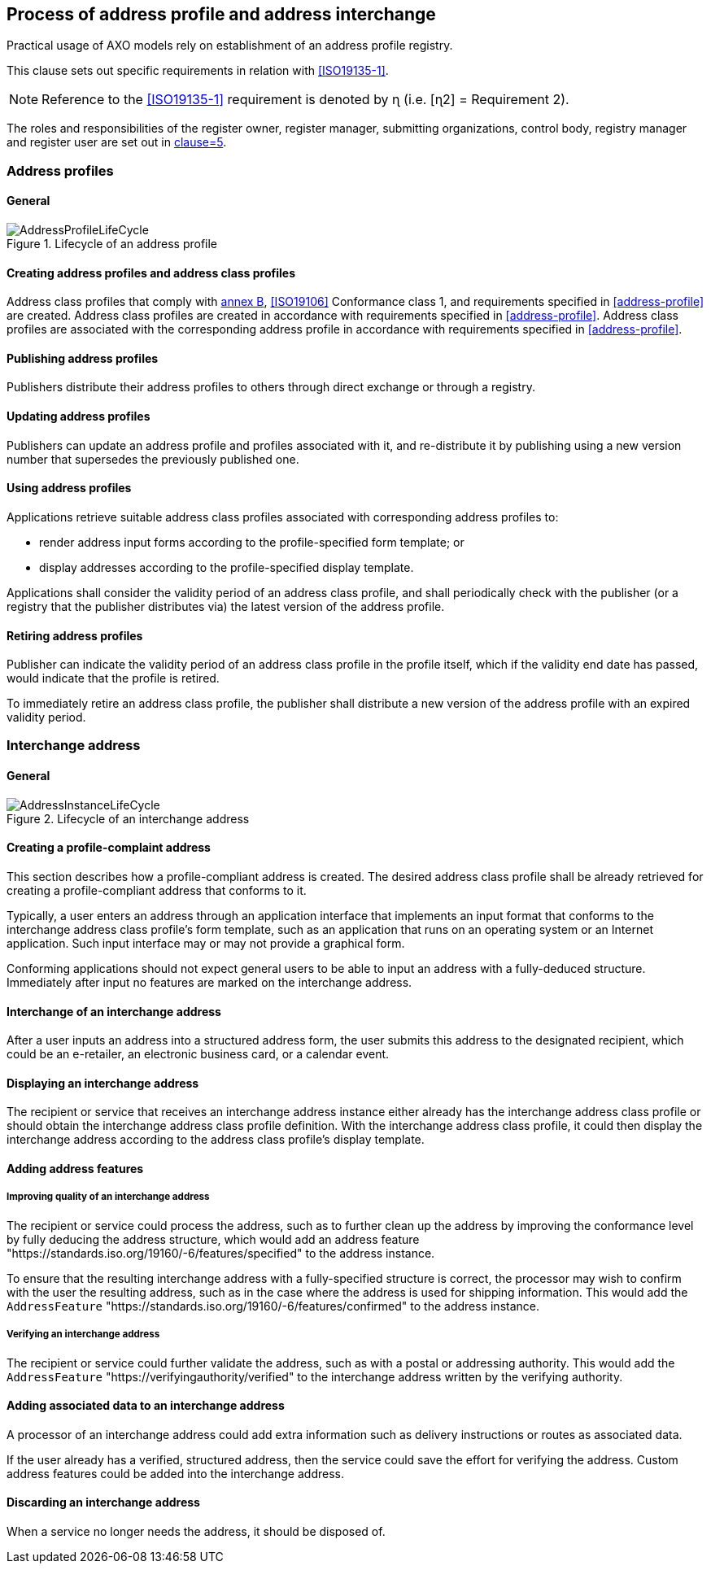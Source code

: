 
== Process of address profile and address interchange

Practical usage of AXO models rely on establishment of an
address profile registry.

This clause sets out specific requirements in relation with <<ISO19135-1>>.

NOTE: Reference to the <<ISO19135-1>> requirement is denoted by ɳ (i.e. [ɳ2] = Requirement 2).

The roles and responsibilities of the register owner, register manager, submitting organizations, control body, registry manager and register user are set out in <<ISO19135-1,clause=5>>.

=== Address profiles

==== General

.Lifecycle of an address profile
image::AddressProfileLifeCycle.png[]

==== Creating address profiles and address class profiles

Address class profiles that comply with <<ISO19160-1,annex B>>,
<<ISO19106>> Conformance class 1, and requirements specified in
<<address-profile>> are created. Address class profiles
are created in accordance with requirements specified in
<<address-profile>>. Address class profiles are associated with
the corresponding address profile in accordance with requirements
specified in <<address-profile>>.

==== Publishing address profiles

Publishers distribute their address profiles to others
through direct exchange or through a registry.

==== Updating address profiles

Publishers can update an address profile and profiles associated with it,
and re-distribute it by publishing using a new version number that
supersedes the previously published one.

==== Using address profiles

Applications retrieve suitable address class profiles associated with corresponding
address profiles to:

* render address input forms according to the
profile-specified form template; or

* display addresses according to the profile-specified display template.

Applications shall consider the validity period of an address class profile,
and shall periodically check with the publisher (or a registry that
the publisher distributes via) the latest version of the address
profile.

==== Retiring address profiles

Publisher can indicate the validity period of an address class profile in the
profile itself, which if the validity end date has passed, would indicate
that the profile is retired.

To immediately retire an address class profile, the publisher shall
distribute a new version of the address profile with an expired
validity period.

=== Interchange address

==== General

.Lifecycle of an interchange address
image::AddressInstanceLifeCycle.png[]

==== Creating a profile-complaint address

This section describes how a profile-compliant address is created. The desired
address class profile shall be already retrieved for creating a profile-compliant
address that conforms to it.

Typically, a user enters an address through an
application interface that implements an input format that conforms to the
interchange address class profile's form template, such as an application that
runs on an operating system or an Internet application. Such input interface
may or may not provide a graphical form.

Conforming applications should not expect general users to be able to
input an address with a fully-deduced structure. Immediately after
input no features are marked on the interchange address.

==== Interchange of an interchange address

After a user inputs an address into a structured address form, the user
submits this address to the designated recipient, which could be an
e-retailer, an electronic business card, or a calendar event.

==== Displaying an interchange address

The recipient or service that receives an interchange address instance either
already has the interchange address class profile or should obtain the interchange
address class profile definition. With the interchange address class profile,
it could then display the interchange address according to the address class profile's
display template.

==== Adding address features

===== Improving quality of an interchange address

The recipient or service could process the address, such as to further
clean up the address by improving the conformance level by fully
deducing the address structure, which would add an address feature
"https://standards.iso.org/19160/-6/features/specified" to the
address instance.

To ensure that the resulting interchange address with a fully-specified
structure is correct, the processor may wish to confirm with the user
the resulting address, such as in the case where the address is used
for shipping information. This would add the `AddressFeature`
"https://standards.iso.org/19160/-6/features/confirmed" to the
address instance.

===== Verifying an interchange address

The recipient or service could further validate the address, such as
with a postal or addressing authority. This would add the
`AddressFeature` "https://verifyingauthority/verified" to the interchange address
written by the verifying authority.

==== Adding associated data to an interchange address

A processor of an interchange address could add extra information such as
delivery instructions or routes as associated data.

If the user already has a verified, structured address, then the
service could save the effort for verifying the address. Custom
address features could be added into the interchange address.

==== Discarding an interchange address

When a service no longer needs the address, it should be disposed of.
